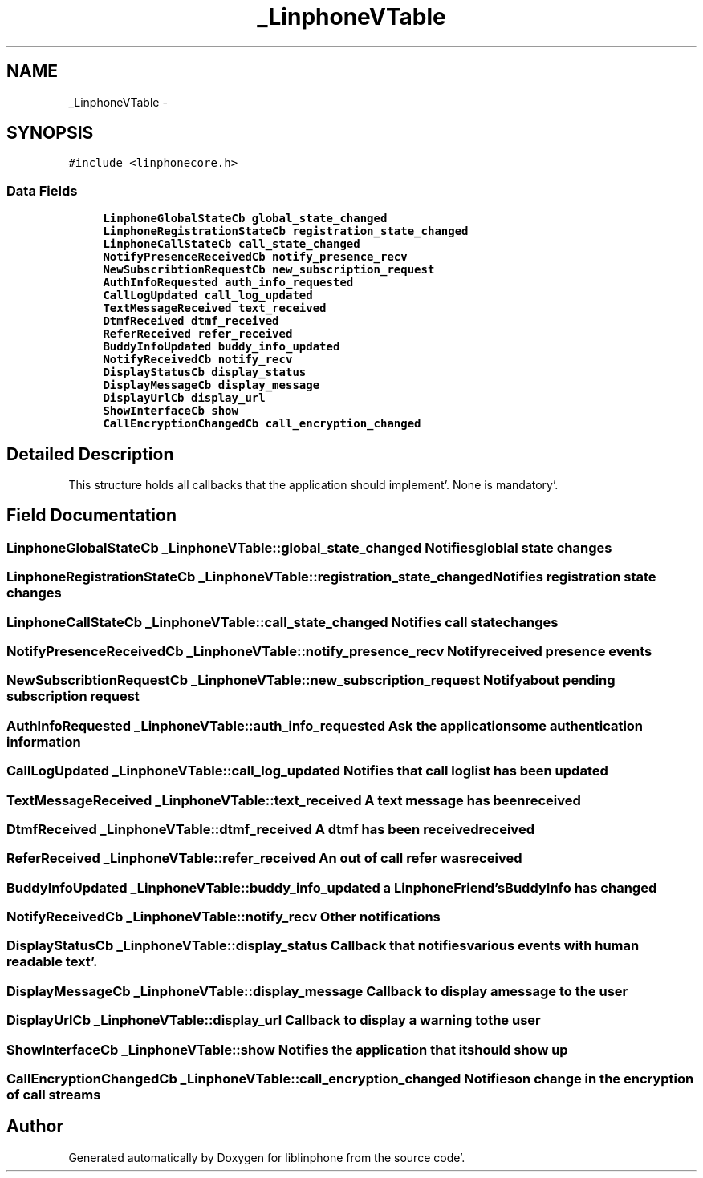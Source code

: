 .TH "_LinphoneVTable" 3 "Mon Feb 6 2012" "Version 3.5.0" "liblinphone" \" -*- nroff -*-
.ad l
.nh
.SH NAME
_LinphoneVTable \- 
.SH SYNOPSIS
.br
.PP
.PP
\fC#include <linphonecore\&.h>\fP
.SS "Data Fields"

.in +1c
.ti -1c
.RI "\fBLinphoneGlobalStateCb\fP \fBglobal_state_changed\fP"
.br
.ti -1c
.RI "\fBLinphoneRegistrationStateCb\fP \fBregistration_state_changed\fP"
.br
.ti -1c
.RI "\fBLinphoneCallStateCb\fP \fBcall_state_changed\fP"
.br
.ti -1c
.RI "\fBNotifyPresenceReceivedCb\fP \fBnotify_presence_recv\fP"
.br
.ti -1c
.RI "\fBNewSubscribtionRequestCb\fP \fBnew_subscription_request\fP"
.br
.ti -1c
.RI "\fBAuthInfoRequested\fP \fBauth_info_requested\fP"
.br
.ti -1c
.RI "\fBCallLogUpdated\fP \fBcall_log_updated\fP"
.br
.ti -1c
.RI "\fBTextMessageReceived\fP \fBtext_received\fP"
.br
.ti -1c
.RI "\fBDtmfReceived\fP \fBdtmf_received\fP"
.br
.ti -1c
.RI "\fBReferReceived\fP \fBrefer_received\fP"
.br
.ti -1c
.RI "\fBBuddyInfoUpdated\fP \fBbuddy_info_updated\fP"
.br
.ti -1c
.RI "\fBNotifyReceivedCb\fP \fBnotify_recv\fP"
.br
.ti -1c
.RI "\fBDisplayStatusCb\fP \fBdisplay_status\fP"
.br
.ti -1c
.RI "\fBDisplayMessageCb\fP \fBdisplay_message\fP"
.br
.ti -1c
.RI "\fBDisplayUrlCb\fP \fBdisplay_url\fP"
.br
.ti -1c
.RI "\fBShowInterfaceCb\fP \fBshow\fP"
.br
.ti -1c
.RI "\fBCallEncryptionChangedCb\fP \fBcall_encryption_changed\fP"
.br
.in -1c
.SH "Detailed Description"
.PP 
This structure holds all callbacks that the application should implement'\&. None is mandatory'\&. 
.SH "Field Documentation"
.PP 
.SS "\fBLinphoneGlobalStateCb\fP \fB_LinphoneVTable::global_state_changed\fP"Notifies globlal state changes 
.SS "\fBLinphoneRegistrationStateCb\fP \fB_LinphoneVTable::registration_state_changed\fP"Notifies registration state changes 
.SS "\fBLinphoneCallStateCb\fP \fB_LinphoneVTable::call_state_changed\fP"Notifies call state changes 
.SS "\fBNotifyPresenceReceivedCb\fP \fB_LinphoneVTable::notify_presence_recv\fP"Notify received presence events 
.SS "\fBNewSubscribtionRequestCb\fP \fB_LinphoneVTable::new_subscription_request\fP"Notify about pending subscription request 
.SS "\fBAuthInfoRequested\fP \fB_LinphoneVTable::auth_info_requested\fP"Ask the application some authentication information 
.SS "\fBCallLogUpdated\fP \fB_LinphoneVTable::call_log_updated\fP"Notifies that call log list has been updated 
.SS "\fBTextMessageReceived\fP \fB_LinphoneVTable::text_received\fP"A text message has been received 
.SS "\fBDtmfReceived\fP \fB_LinphoneVTable::dtmf_received\fP"A dtmf has been received received 
.SS "\fBReferReceived\fP \fB_LinphoneVTable::refer_received\fP"An out of call refer was received 
.SS "\fBBuddyInfoUpdated\fP \fB_LinphoneVTable::buddy_info_updated\fP"a LinphoneFriend's BuddyInfo has changed 
.SS "\fBNotifyReceivedCb\fP \fB_LinphoneVTable::notify_recv\fP"Other notifications 
.SS "\fBDisplayStatusCb\fP \fB_LinphoneVTable::display_status\fP"Callback that notifies various events with human readable text'\&. 
.SS "\fBDisplayMessageCb\fP \fB_LinphoneVTable::display_message\fP"Callback to display a message to the user 
.SS "\fBDisplayUrlCb\fP \fB_LinphoneVTable::display_url\fP"Callback to display a warning to the user 
.SS "\fBShowInterfaceCb\fP \fB_LinphoneVTable::show\fP"Notifies the application that it should show up 
.SS "\fBCallEncryptionChangedCb\fP \fB_LinphoneVTable::call_encryption_changed\fP"Notifies on change in the encryption of call streams 

.SH "Author"
.PP 
Generated automatically by Doxygen for liblinphone from the source code'\&.
